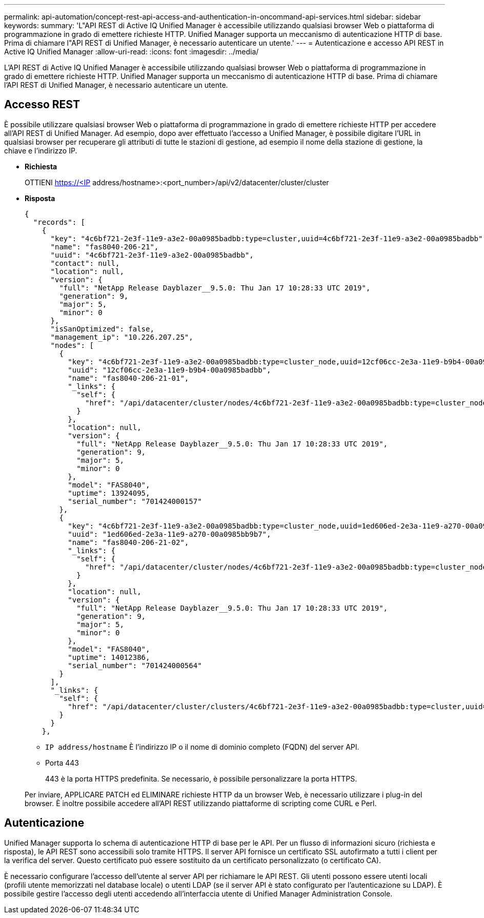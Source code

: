 ---
permalink: api-automation/concept-rest-api-access-and-authentication-in-oncommand-api-services.html 
sidebar: sidebar 
keywords:  
summary: 'L"API REST di Active IQ Unified Manager è accessibile utilizzando qualsiasi browser Web o piattaforma di programmazione in grado di emettere richieste HTTP. Unified Manager supporta un meccanismo di autenticazione HTTP di base. Prima di chiamare l"API REST di Unified Manager, è necessario autenticare un utente.' 
---
= Autenticazione e accesso API REST in Active IQ Unified Manager
:allow-uri-read: 
:icons: font
:imagesdir: ../media/


[role="lead"]
L'API REST di Active IQ Unified Manager è accessibile utilizzando qualsiasi browser Web o piattaforma di programmazione in grado di emettere richieste HTTP. Unified Manager supporta un meccanismo di autenticazione HTTP di base. Prima di chiamare l'API REST di Unified Manager, è necessario autenticare un utente.



== Accesso REST

È possibile utilizzare qualsiasi browser Web o piattaforma di programmazione in grado di emettere richieste HTTP per accedere all'API REST di Unified Manager. Ad esempio, dopo aver effettuato l'accesso a Unified Manager, è possibile digitare l'URL in qualsiasi browser per recuperare gli attributi di tutte le stazioni di gestione, ad esempio il nome della stazione di gestione, la chiave e l'indirizzo IP.

* *Richiesta*
+
OTTIENI https://<IP[] address/hostname>:<port_number>/api/v2/datacenter/cluster/cluster

* *Risposta*
+
[listing]
----
{
  "records": [
    {
      "key": "4c6bf721-2e3f-11e9-a3e2-00a0985badbb:type=cluster,uuid=4c6bf721-2e3f-11e9-a3e2-00a0985badbb",
      "name": "fas8040-206-21",
      "uuid": "4c6bf721-2e3f-11e9-a3e2-00a0985badbb",
      "contact": null,
      "location": null,
      "version": {
        "full": "NetApp Release Dayblazer__9.5.0: Thu Jan 17 10:28:33 UTC 2019",
        "generation": 9,
        "major": 5,
        "minor": 0
      },
      "isSanOptimized": false,
      "management_ip": "10.226.207.25",
      "nodes": [
        {
          "key": "4c6bf721-2e3f-11e9-a3e2-00a0985badbb:type=cluster_node,uuid=12cf06cc-2e3a-11e9-b9b4-00a0985badbb",
          "uuid": "12cf06cc-2e3a-11e9-b9b4-00a0985badbb",
          "name": "fas8040-206-21-01",
          "_links": {
            "self": {
              "href": "/api/datacenter/cluster/nodes/4c6bf721-2e3f-11e9-a3e2-00a0985badbb:type=cluster_node,uuid=12cf06cc-2e3a-11e9-b9b4-00a0985badbb"
            }
          },
          "location": null,
          "version": {
            "full": "NetApp Release Dayblazer__9.5.0: Thu Jan 17 10:28:33 UTC 2019",
            "generation": 9,
            "major": 5,
            "minor": 0
          },
          "model": "FAS8040",
          "uptime": 13924095,
          "serial_number": "701424000157"
        },
        {
          "key": "4c6bf721-2e3f-11e9-a3e2-00a0985badbb:type=cluster_node,uuid=1ed606ed-2e3a-11e9-a270-00a0985bb9b7",
          "uuid": "1ed606ed-2e3a-11e9-a270-00a0985bb9b7",
          "name": "fas8040-206-21-02",
          "_links": {
            "self": {
              "href": "/api/datacenter/cluster/nodes/4c6bf721-2e3f-11e9-a3e2-00a0985badbb:type=cluster_node,uuid=1ed606ed-2e3a-11e9-a270-00a0985bb9b7"
            }
          },
          "location": null,
          "version": {
            "full": "NetApp Release Dayblazer__9.5.0: Thu Jan 17 10:28:33 UTC 2019",
            "generation": 9,
            "major": 5,
            "minor": 0
          },
          "model": "FAS8040",
          "uptime": 14012386,
          "serial_number": "701424000564"
        }
      ],
      "_links": {
        "self": {
          "href": "/api/datacenter/cluster/clusters/4c6bf721-2e3f-11e9-a3e2-00a0985badbb:type=cluster,uuid=4c6bf721-2e3f-11e9-a3e2-00a0985badbb"
        }
      }
    },
----
+
** `IP address/hostname` È l'indirizzo IP o il nome di dominio completo (FQDN) del server API.
** Porta 443
+
443 è la porta HTTPS predefinita. Se necessario, è possibile personalizzare la porta HTTPS.



+
Per inviare, APPLICARE PATCH ed ELIMINARE richieste HTTP da un browser Web, è necessario utilizzare i plug-in del browser. È inoltre possibile accedere all'API REST utilizzando piattaforme di scripting come CURL e Perl.





== Autenticazione

Unified Manager supporta lo schema di autenticazione HTTP di base per le API. Per un flusso di informazioni sicuro (richiesta e risposta), le API REST sono accessibili solo tramite HTTPS. Il server API fornisce un certificato SSL autofirmato a tutti i client per la verifica del server. Questo certificato può essere sostituito da un certificato personalizzato (o certificato CA).

È necessario configurare l'accesso dell'utente al server API per richiamare le API REST. Gli utenti possono essere utenti locali (profili utente memorizzati nel database locale) o utenti LDAP (se il server API è stato configurato per l'autenticazione su LDAP). È possibile gestire l'accesso degli utenti accedendo all'interfaccia utente di Unified Manager Administration Console.
